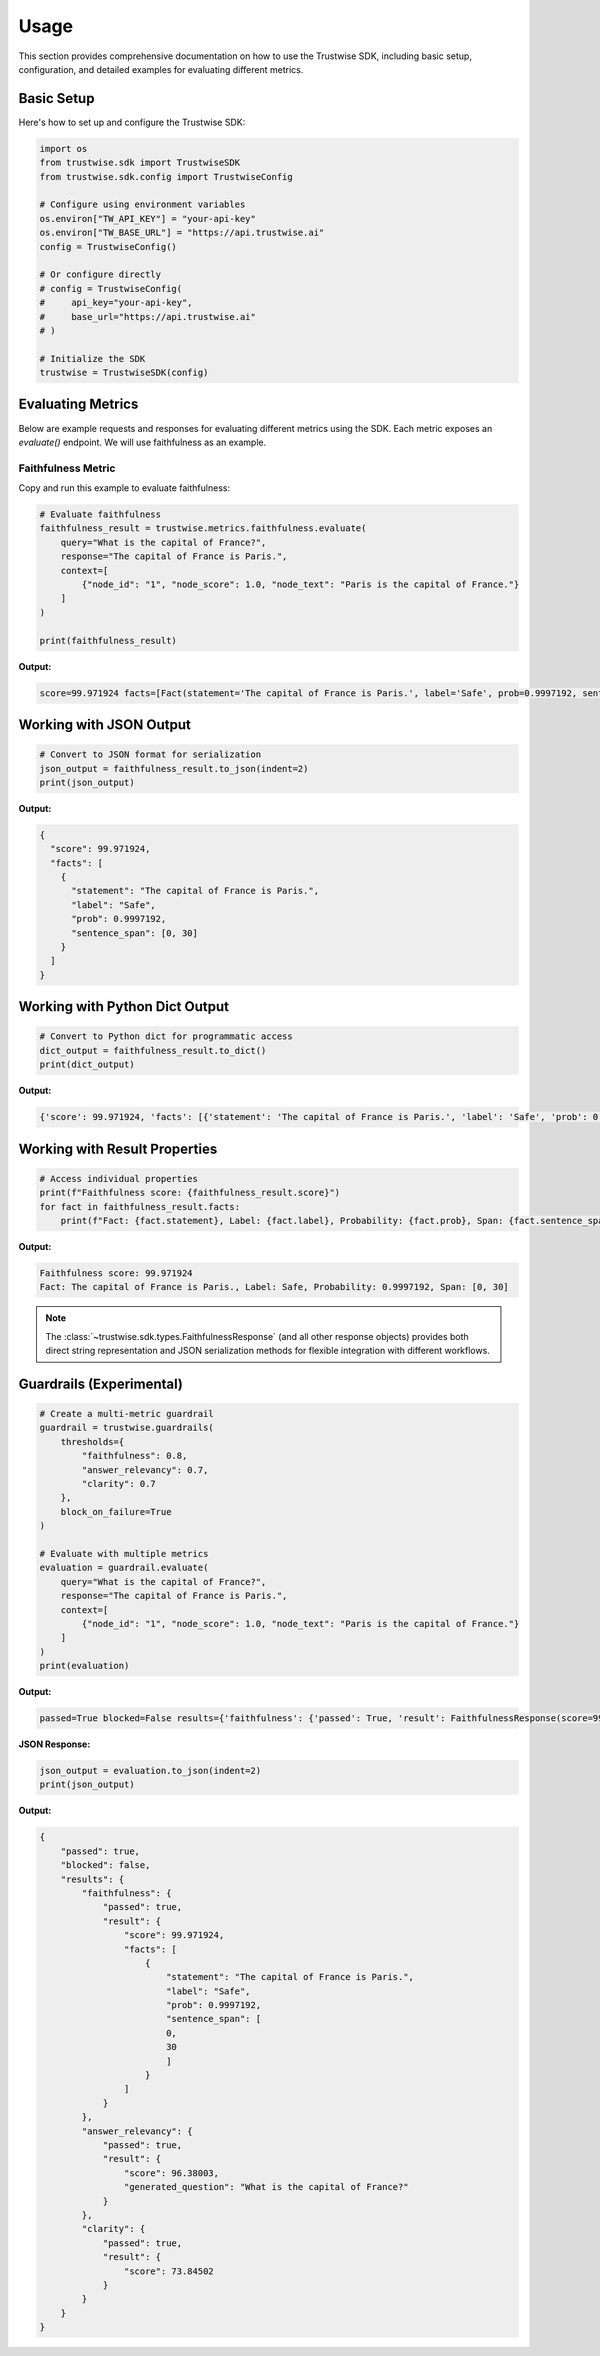Usage
=================

This section provides comprehensive documentation on how to use the Trustwise SDK, including basic setup, configuration, and detailed examples for evaluating different metrics.

Basic Setup
-----------

Here's how to set up and configure the Trustwise SDK:

.. code-block:: python

    import os
    from trustwise.sdk import TrustwiseSDK
    from trustwise.sdk.config import TrustwiseConfig

    # Configure using environment variables
    os.environ["TW_API_KEY"] = "your-api-key"
    os.environ["TW_BASE_URL"] = "https://api.trustwise.ai"
    config = TrustwiseConfig()

    # Or configure directly
    # config = TrustwiseConfig(
    #     api_key="your-api-key",
    #     base_url="https://api.trustwise.ai"
    # )

    # Initialize the SDK
    trustwise = TrustwiseSDK(config)

Evaluating Metrics
------------------

Below are example requests and responses for evaluating different metrics using the SDK. Each metric exposes an `evaluate()` endpoint.
We will use faithfulness as an example.

Faithfulness Metric
~~~~~~~~~~~~~~~~~~~
Copy and run this example to evaluate faithfulness:

.. code-block:: python

   # Evaluate faithfulness
   faithfulness_result = trustwise.metrics.faithfulness.evaluate(
       query="What is the capital of France?",
       response="The capital of France is Paris.",
       context=[
           {"node_id": "1", "node_score": 1.0, "node_text": "Paris is the capital of France."}
       ]
   )

   print(faithfulness_result)

**Output:**

.. code-block:: text

   score=99.971924 facts=[Fact(statement='The capital of France is Paris.', label='Safe', prob=0.9997192, sentence_span=[0, 30])]

Working with JSON Output
------------------------

.. code-block:: python

   # Convert to JSON format for serialization
   json_output = faithfulness_result.to_json(indent=2)
   print(json_output)

**Output:**

.. code-block:: json

   {
     "score": 99.971924,
     "facts": [
       {
         "statement": "The capital of France is Paris.",
         "label": "Safe",
         "prob": 0.9997192,
         "sentence_span": [0, 30]
       }
     ]
   }

Working with Python Dict Output
-------------------------------

.. code-block:: python

   # Convert to Python dict for programmatic access
   dict_output = faithfulness_result.to_dict()
   print(dict_output)

**Output:**

.. code-block:: python

   {'score': 99.971924, 'facts': [{'statement': 'The capital of France is Paris.', 'label': 'Safe', 'prob': 0.9997192, 'sentence_span': [0, 30]}]}

Working with Result Properties
------------------------------

.. code-block:: python

   # Access individual properties
   print(f"Faithfulness score: {faithfulness_result.score}")
   for fact in faithfulness_result.facts:
       print(f"Fact: {fact.statement}, Label: {fact.label}, Probability: {fact.prob}, Span: {fact.sentence_span}")

**Output:**

.. code-block:: text

   Faithfulness score: 99.971924
   Fact: The capital of France is Paris., Label: Safe, Probability: 0.9997192, Span: [0, 30]

.. note::
   The :class:`~trustwise.sdk.types.FaithfulnessResponse` (and all other response objects) provides both direct string representation and JSON serialization methods for flexible integration with different workflows.

Guardrails (Experimental)
-------------------------

.. code-block:: python

    # Create a multi-metric guardrail
    guardrail = trustwise.guardrails(
        thresholds={
            "faithfulness": 0.8,
            "answer_relevancy": 0.7,
            "clarity": 0.7
        },
        block_on_failure=True
    )

    # Evaluate with multiple metrics
    evaluation = guardrail.evaluate(
        query="What is the capital of France?",
        response="The capital of France is Paris.",
        context=[
            {"node_id": "1", "node_score": 1.0, "node_text": "Paris is the capital of France."}
        ]
    )
    print(evaluation)

**Output:**

.. code-block:: console

    passed=True blocked=False results={'faithfulness': {'passed': True, 'result': FaithfulnessResponse(score=99.971924, facts=[Fact(statement='The capital of France is Paris.', label='Safe', prob=0.9997192, sentence_span=[0, 30])])}, 'answer_relevancy': {'passed': True, 'result': AnswerRelevancyResponse(score=96.38003, generated_question='What is the capital of France?')}, 'clarity': {'passed': True, 'result': ClarityResponse(score=73.84502)}}

**JSON Response:**

.. code-block:: python

    json_output = evaluation.to_json(indent=2)
    print(json_output)

**Output:**

.. code-block:: json

    {
        "passed": true,
        "blocked": false,
        "results": {
            "faithfulness": {
                "passed": true,
                "result": {
                    "score": 99.971924,
                    "facts": [
                        {
                            "statement": "The capital of France is Paris.",
                            "label": "Safe",
                            "prob": 0.9997192,
                            "sentence_span": [
                            0,
                            30
                            ]
                        }
                    ]
                }
            },
            "answer_relevancy": {
                "passed": true,
                "result": {
                    "score": 96.38003,
                    "generated_question": "What is the capital of France?"
                }
            },
            "clarity": {
                "passed": true,
                "result": {
                    "score": 73.84502
                }
            }
        }
    }